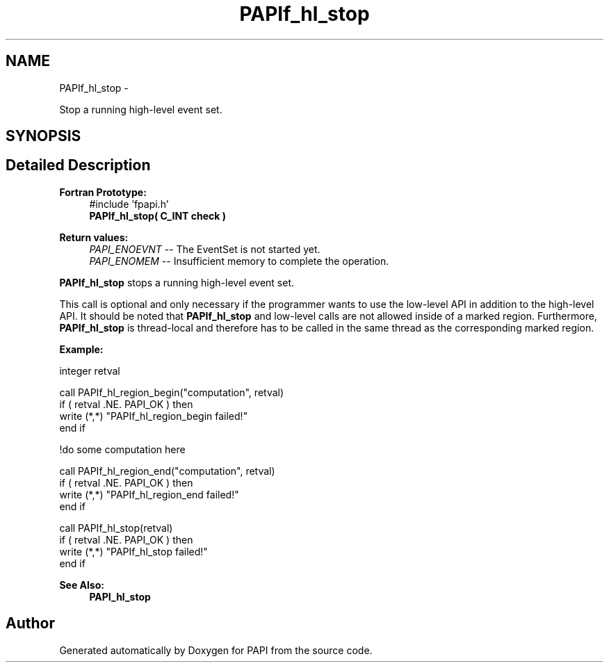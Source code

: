 .TH "PAPIf_hl_stop" 3 "Mon Nov 14 2022" "Version 7.0.0.0" "PAPI" \" -*- nroff -*-
.ad l
.nh
.SH NAME
PAPIf_hl_stop \- 
.PP
Stop a running high-level event set\&.  

.SH SYNOPSIS
.br
.PP
.SH "Detailed Description"
.PP 

.PP
\fBFortran Prototype:\fP
.RS 4
#include 'fpapi\&.h' 
.br
\fBPAPIf_hl_stop( C_INT check )\fP
.RE
.PP
\fBReturn values:\fP
.RS 4
\fIPAPI_ENOEVNT\fP -- The EventSet is not started yet\&. 
.br
\fIPAPI_ENOMEM\fP -- Insufficient memory to complete the operation\&.
.RE
.PP
\fBPAPIf_hl_stop\fP stops a running high-level event set\&.
.PP
This call is optional and only necessary if the programmer wants to use the low-level API in addition to the high-level API\&. It should be noted that \fBPAPIf_hl_stop\fP and low-level calls are not allowed inside of a marked region\&. Furthermore, \fBPAPIf_hl_stop\fP is thread-local and therefore has to be called in the same thread as the corresponding marked region\&.
.PP
\fBExample:\fP
.RS 4

.RE
.PP
.PP
.nf
integer retval

call PAPIf_hl_region_begin("computation", retval)
if ( retval \&.NE\&. PAPI_OK ) then
    write (*,*) "PAPIf_hl_region_begin failed!"
end if

!do some computation here

call PAPIf_hl_region_end("computation", retval)
if ( retval \&.NE\&. PAPI_OK ) then
    write (*,*) "PAPIf_hl_region_end failed!"
end if

call PAPIf_hl_stop(retval)
if ( retval \&.NE\&. PAPI_OK ) then
    write (*,*) "PAPIf_hl_stop failed!"
end if
.fi
.PP
.PP
\fBSee Also:\fP
.RS 4
\fBPAPI_hl_stop\fP 
.RE
.PP


.SH "Author"
.PP 
Generated automatically by Doxygen for PAPI from the source code\&.
